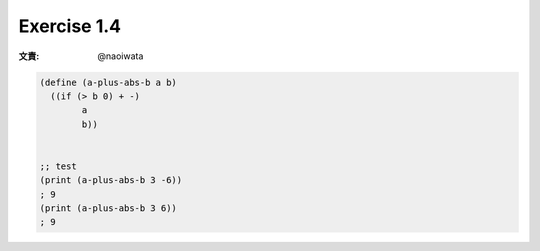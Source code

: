 Exercise 1.4
=====================

:文責: @naoiwata

.. sourcecode:: scheme 

   (define (a-plus-abs-b a b)
     ((if (> b 0) + -)
           a
           b))


   ;; test
   (print (a-plus-abs-b 3 -6))
   ; 9
   (print (a-plus-abs-b 3 6))
   ; 9
